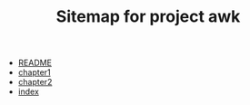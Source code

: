 #+TITLE: Sitemap for project awk

- [[file:README.org][README]]
- [[file:chapter1.org][chapter1]]
- [[file:chapter2.org][chapter2]]
- [[file:index.org][index]]